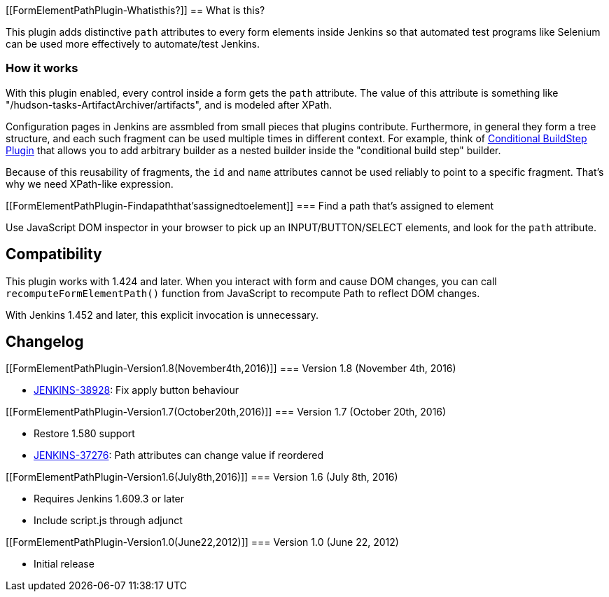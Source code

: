 [[FormElementPathPlugin-Whatisthis?]]
== What is this?

[.conf-macro .output-inline]#This plugin adds distinctive `+path+`
attributes to every form elements inside Jenkins so that automated test
programs like Selenium can be used more effectively to automate/test
Jenkins.#

[[FormElementPathPlugin-Howitworks]]
=== How it works

With this plugin enabled, every control inside a form gets the `+path+`
attribute. The value of this attribute is something like
"/hudson-tasks-ArtifactArchiver/artifacts", and is modeled after XPath.

Configuration pages in Jenkins are assmbled from small pieces that
plugins contribute. Furthermore, in general they form a tree structure,
and each such fragment can be used multiple times in different context.
For example, think of
https://wiki.jenkins.io/display/JENKINS/Conditional+BuildStep+Plugin[Conditional
BuildStep Plugin] that allows you to add arbitrary builder as a nested
builder inside the "conditional build step" builder.

Because of this reusability of fragments, the `+id+` and `+name+`
attributes cannot be used reliably to point to a specific fragment.
That's why we need XPath-like expression.

[[FormElementPathPlugin-Findapaththat'sassignedtoelement]]
=== Find a path that's assigned to element

Use JavaScript DOM inspector in your browser to pick up an
INPUT/BUTTON/SELECT elements, and look for the `+path+` attribute.

[[FormElementPathPlugin-Compatibility]]
== Compatibility

This plugin works with 1.424 and later. When you interact with form and
cause DOM changes, you can call `+recomputeFormElementPath()+` function
from JavaScript to recompute Path to reflect DOM changes.

With Jenkins 1.452 and later, this explicit invocation is unnecessary.

[[FormElementPathPlugin-Changelog]]
== Changelog

[[FormElementPathPlugin-Version1.8(November4th,2016)]]
=== Version 1.8 (November 4th, 2016)

* https://issues.jenkins-ci.org/browse/JENKINS-38928[JENKINS-38928]: Fix
apply button behaviour

[[FormElementPathPlugin-Version1.7(October20th,2016)]]
=== Version 1.7 (October 20th, 2016)

* Restore 1.580 support
* https://issues.jenkins-ci.org/browse/JENKINS-37276[JENKINS-37276]:
Path attributes can change value if reordered

[[FormElementPathPlugin-Version1.6(July8th,2016)]]
=== Version 1.6 (July 8th, 2016)

* Requires Jenkins 1.609.3 or later
* Include script.js through adjunct

[[FormElementPathPlugin-Version1.0(June22,2012)]]
=== Version 1.0 (June 22, 2012)

* Initial release

